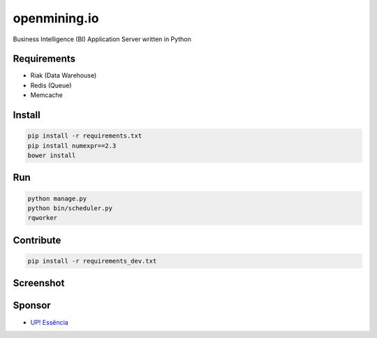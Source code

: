 openmining.io
=============

.. image:: https://raw.github.com/avelino/mining/master/assets/image/openmining.io.png
    :alt: OpenMining

.. image:: https://travis-ci.org/avelino/mining.png?branch=master
    :target: https://travis-ci.org/avelino/mining
    :alt: Build Status - Travis CI

Business Intelligence (BI) Application Server written in Python 


Requirements
------------

* Riak (Data Warehouse)
* Redis (Queue)
* Memcache


Install
-------

.. code-block:: bash

    pip install -r requirements.txt
    pip install numexpr==2.3
    bower install


Run
---

.. code-block:: bash

    python manage.py
    python bin/scheduler.py
    rqworker


Contribute
----------

.. code-block:: bash

	pip install -r requirements_dev.txt


Screenshot
----------

.. image:: https://raw.github.com/avelino/mining/master/docs/static/dashboard-openmining.png
    :alt: Dashboard OpenMining

.. image:: https://raw.github.com/avelino/mining/master/docs/static/dashboard-filter-openmining.png
    :alt: Dashboard filter OpenMining

.. image:: https://raw.github.com/avelino/mining/master/docs/static/dashboard-apply-filter-openmining.png
    :alt: Dashboard apply filter OpenMining


Sponsor
-------

* `UP! Essência <http://www.upessencia.com.br/>`_

